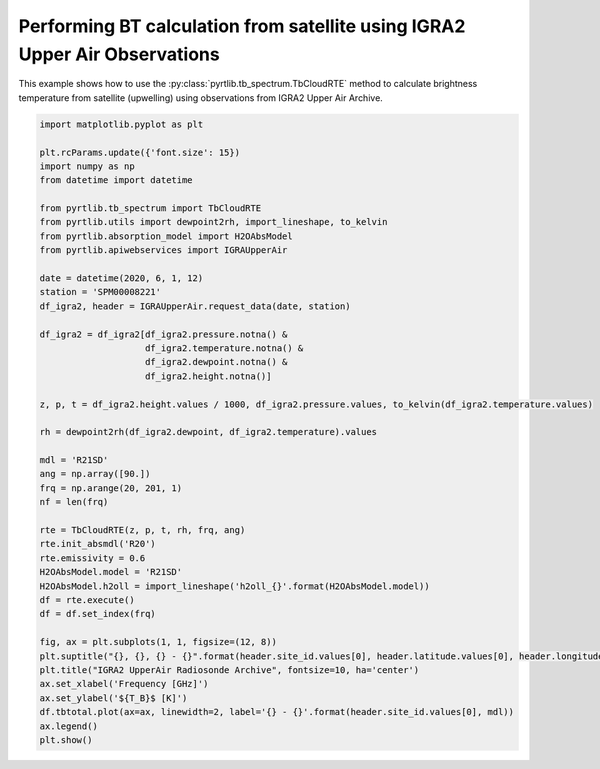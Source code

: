 
.. DO NOT EDIT.
.. THIS FILE WAS AUTOMATICALLY GENERATED BY SPHINX-GALLERY.
.. TO MAKE CHANGES, EDIT THE SOURCE PYTHON FILE:
.. "examples/plot_bt_igra2.py"
.. LINE NUMBERS ARE GIVEN BELOW.

.. only:: html

    .. note::
        :class: sphx-glr-download-link-note

        :ref:`Go to the end <sphx_glr_download_examples_plot_bt_igra2.py>`
        to download the full example code

.. rst-class:: sphx-glr-example-title

.. _sphx_glr_examples_plot_bt_igra2.py:


Performing BT calculation from satellite using IGRA2 Upper Air Observations
=============================================================================

.. GENERATED FROM PYTHON SOURCE LINES 7-10

This example shows how to use the
:py:class:`pyrtlib.tb_spectrum.TbCloudRTE` method to calculate brightness temperature from satellite (upwelling) using
observations from IGRA2 Upper Air Archive.

.. GENERATED FROM PYTHON SOURCE LINES 10-56

.. code-block:: python3


    import matplotlib.pyplot as plt

    plt.rcParams.update({'font.size': 15})
    import numpy as np
    from datetime import datetime

    from pyrtlib.tb_spectrum import TbCloudRTE
    from pyrtlib.utils import dewpoint2rh, import_lineshape, to_kelvin
    from pyrtlib.absorption_model import H2OAbsModel
    from pyrtlib.apiwebservices import IGRAUpperAir

    date = datetime(2020, 6, 1, 12)
    station = 'SPM00008221'
    df_igra2, header = IGRAUpperAir.request_data(date, station)

    df_igra2 = df_igra2[df_igra2.pressure.notna() & 
                        df_igra2.temperature.notna() & 
                        df_igra2.dewpoint.notna() & 
                        df_igra2.height.notna()]

    z, p, t = df_igra2.height.values / 1000, df_igra2.pressure.values, to_kelvin(df_igra2.temperature.values)

    rh = dewpoint2rh(df_igra2.dewpoint, df_igra2.temperature).values

    mdl = 'R21SD'
    ang = np.array([90.])
    frq = np.arange(20, 201, 1)
    nf = len(frq)

    rte = TbCloudRTE(z, p, t, rh, frq, ang)
    rte.init_absmdl('R20')
    rte.emissivity = 0.6
    H2OAbsModel.model = 'R21SD'
    H2OAbsModel.h2oll = import_lineshape('h2oll_{}'.format(H2OAbsModel.model))
    df = rte.execute()
    df = df.set_index(frq)

    fig, ax = plt.subplots(1, 1, figsize=(12, 8))
    plt.suptitle("{}, {}, {} - {}".format(header.site_id.values[0], header.latitude.values[0], header.longitude.values[0], header.date.values[0]), y=0.96)
    plt.title("IGRA2 UpperAir Radiosonde Archive", fontsize=10, ha='center')
    ax.set_xlabel('Frequency [GHz]')
    ax.set_ylabel('${T_B}$ [K]')
    df.tbtotal.plot(ax=ax, linewidth=2, label='{} - {}'.format(header.site_id.values[0], mdl))
    ax.legend()
    plt.show()



.. image-sg:: /examples/images/sphx_glr_plot_bt_igra2_001.png
   :alt: SPM00008221, 40.4653, -3.5797 - 2020-06-01T12:00:00.000000000, IGRA2 UpperAir Radiosonde Archive
   :srcset: /examples/images/sphx_glr_plot_bt_igra2_001.png
   :class: sphx-glr-single-img


.. rst-class:: sphx-glr-script-out

 .. code-block:: none

    /Users/slarosa/dev/pyrtlib/pyrtlib/apiwebservices/igra2.py:432: UserWarning: Pandas doesn't allow columns to be created via a new attribute name - see https://pandas.pydata.org/pandas-docs/stable/indexing.html#attribute-access
      df.units = {'etime': 'second',
    /Users/slarosa/dev/pyrtlib/pyrtlib/apiwebservices/igra2.py:470: UserWarning: Pandas doesn't allow columns to be created via a new attribute name - see https://pandas.pydata.org/pandas-docs/stable/indexing.html#attribute-access
      df.units = {'release_time': 'second',





.. rst-class:: sphx-glr-timing

   **Total running time of the script:** ( 0 minutes  13.054 seconds)


.. _sphx_glr_download_examples_plot_bt_igra2.py:

.. only:: html

  .. container:: sphx-glr-footer sphx-glr-footer-example




    .. container:: sphx-glr-download sphx-glr-download-python

      :download:`Download Python source code: plot_bt_igra2.py <plot_bt_igra2.py>`

    .. container:: sphx-glr-download sphx-glr-download-jupyter

      :download:`Download Jupyter notebook: plot_bt_igra2.ipynb <plot_bt_igra2.ipynb>`


.. only:: html

 .. rst-class:: sphx-glr-signature

    `Gallery generated by Sphinx-Gallery <https://sphinx-gallery.github.io>`_
